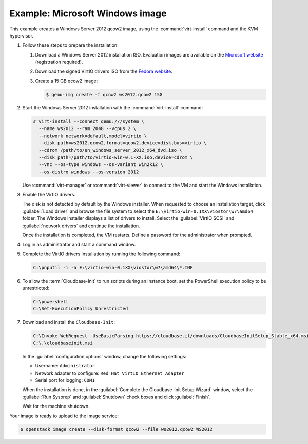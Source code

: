 ================================
Example: Microsoft Windows image
================================

This example creates a Windows Server 2012 qcow2 image,
using the :command:`virt-install` command and the KVM hypervisor.

#. Follow these steps to prepare the installation:

   #. Download a Windows Server 2012 installation ISO.
      Evaluation images are available on the `Microsoft website
      <http://www.microsoft.com/en-us/evalcenter/
      evaluate-windows-server-2012>`_ (registration required).
   #. Download the signed VirtIO drivers ISO from the
      `Fedora website <https://fedoraproject.org/wiki/
      Windows_Virtio_Drivers#Direct_download>`_.
   #. Create a 15 GB qcow2 image:

      .. code-block:: console

         $ qemu-img create -f qcow2 ws2012.qcow2 15G

#. Start the Windows Server 2012 installation with the
   :command:`virt-install` command:

   .. code-block:: console

      # virt-install --connect qemu:///system \
        --name ws2012 --ram 2048 --vcpus 2 \
        --network network=default,model=virtio \
        --disk path=ws2012.qcow2,format=qcow2,device=disk,bus=virtio \
        --cdrom /path/to/en_windows_server_2012_x64_dvd.iso \
        --disk path=/path/to/virtio-win-0.1-XX.iso,device=cdrom \
        --vnc --os-type windows --os-variant win2k12 \
        --os-distro windows --os-version 2012

   Use :command:`virt-manager` or :command:`virt-viewer` to
   connect to the VM and start the Windows installation.

#. Enable the VirtIO drivers.

   The disk is not detected by default by the Windows installer.
   When requested to choose an installation target, click
   :guilabel:`Load driver` and browse the file system to select
   the ``E:\virtio-win-0.1XX\viostor\w7\amd64`` folder. The Windows
   installer displays a list of drivers to install. Select the
   :guilabel:`VirtIO SCSI` and :guilabel:`network drivers` and
   continue the installation.

   Once the installation is completed, the VM restarts.
   Define a password for the administrator when prompted.

#. Log in as administrator and start a command window.

#. Complete the VirtIO drivers installation by running the
   following command:

   .. code-block:: console

      C:\pnputil -i -a E:\virtio-win-0.1XX\viostor\w7\amd64\*.INF

#. To allow the :term:`Cloudbase-Init` to run scripts during an instance
   boot, set the PowerShell execution policy to be unrestricted:

   .. code-block:: console

      C:\powershell
      C:\Set-ExecutionPolicy Unrestricted

#. Download and install the ``Cloudbase-Init``:

   .. code-block:: console

      C:\Invoke-WebRequest -UseBasicParsing https://cloudbase.it/downloads/CloudbaseInitSetup_Stable_x64.msi -OutFile cloudbaseinit.msi
      C:\.\cloudbaseinit.msi

   In the :guilabel:`configuration options` window,
   change the following settings:

   * Username: ``Administrator``
   * Network adapter to configure: ``Red Hat VirtIO Ethernet Adapter``
   * Serial port for logging: ``COM1``

   When the installation is done, in the
   :guilabel:`Complete the Cloudbase-Init Setup Wizard` window,
   select the :guilabel:`Run Sysprep` and :guilabel:`Shutdown`
   check boxes and click :guilabel:`Finish`.

   Wait for the machine shutdown.

Your image is ready to upload to the Image service:

.. code-block:: console

   $ openstack image create --disk-format qcow2 --file ws2012.qcow2 WS2012

